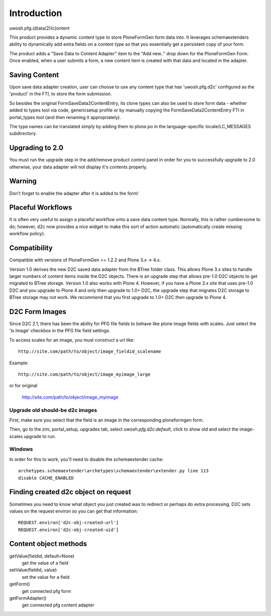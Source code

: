 Introduction
============

uwosh.pfg.(d)ata(2)(c)ontent

This product provides a dynamic content type to store PloneFormGen form
data into. It leverages schemaextenders ability to dynamically add extra
fields on a content type so that you essentially get a persistent copy of
your form.

The product adds a "Save Data to Content Adapter" item to the "Add
new.." drop down for the PloneFormGen Form. Once enabled, when a user
submits a form, a new content item is created with that data and
located in the adapter.


Saving Content
--------------
Upon save data adapter creation, user can choose to use any content type
that has 'uwosh.pfg.d2c' configured as the 'product' in the FTI, to store
the form submission. 

So besides the original FormSaveData2ContentEntry, its clone types can
also be used to store form data - whether added to types tool via code,
genericsetup profile or by manually copying the FormSaveData2ContentEntry
FTI in portal_types tool (and then renaming it appropriately).

The type names can be translated simply by adding them to
plone.po in the language-specific locale/LC_MESSAGES subdirectory.


Upgrading to 2.0
----------------

You must run the upgrade step in the add/remove product control panel
in order for you to successfully upgrade to 2.0 otherwise, your
data adapter will not display it's contents properly.


Warning
-------

Don't forget to enable the adapter after it is added to the form!


Placeful Workflows
------------------

It is often very useful to assign a placeful workflow onto a 
save data content type. Normally, this is rather cumbersome to
do; however, d2c now provides a nice widget to make this sort
of action automatic (automatically create missing workflow policy).


Compatibility
-------------

Compatible with versions of PloneFormGen >= 1.2.2 and Plone 3.x ->
4.x.

Version 1.0 derives the new D2C saved data adapter from the BTree
folder class.  This allows Plone 3.x sites to handle larger numbers of
content items inside the D2C objects.  There is an upgrade step that
allows pre-1.0 D2C objects to get migrated to BTree storage.  Version
1.0 also works with Plone 4.  However, if you have a Plone 3.x site
that uses pre-1.0 D2C and you upgrade to Plone 4 and only then upgrade
to 1.0+ D2C, the upgrade step that migrates D2C storage to BTree
storage may not work.  We recommend that you first upgrade to 1.0+ D2C
*then* upgrade to Plone 4.


D2C Form Images
---------------

Since D2C 2.1, there has been the ability for PFG file fields to behave
like plone image fields with scales. Just select the 'Is Image' checkbox
in the PFG file field settings.

To access scales for an image, you must construct a url like::

    http://site.com/path/to/object/image_fieldid_scalename

Example::

    http://site.com/path/to/object/image_myimage_large

or for original

    http://site.com/path/to/object/image_myimage


Upgrade old should-be d2c images
~~~~~~~~~~~~~~~~~~~~~~~~~~~~~~~~

First, make sure you select that the field is an image in the corresponding
ploneformgen form.

Then, go to the zmi, portal_setup, upgrades tab, select `uwosh.pfg.d2c:default`,
click to show old and select the image-scales upgrade to run.


Windows
~~~~~~~

In order for this to work, you'll need to disable the schemaextender cache::

  archetypes.schemaextender\archetypes\schemaextender\extender.py line 113
  disable CACHE_ENABLED
  

Finding created d2c object on request
-------------------------------------
Sometimes you need to know what object you just created was to
redirect or perhaps do extra processing. D2C sets values on the request
environ so you can get that information::

    REQUEST.environ['d2c-obj-created-url']
    REQUEST.environ['d2c-obj-created-uid']


Content object methods
----------------------

getValue(fieldid, default=None)
    get the value of a field
setValue(fieldid, value)
    set the value for a field
getForm()
    get connected pfg form
getFormAdapter()
    get connected pfg content adapter
